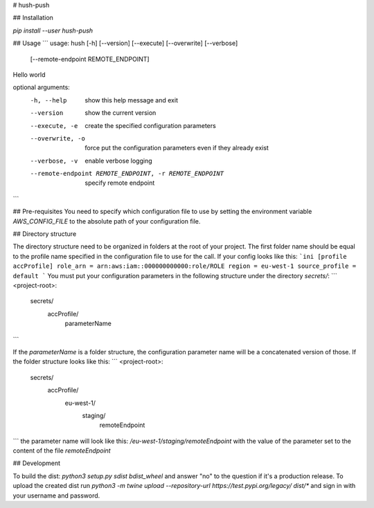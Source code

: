 # hush-push

## Installation

`pip install --user hush-push`

## Usage
```
usage: hush [-h] [--version] [--execute] [--overwrite] [--verbose]
            [--remote-endpoint REMOTE_ENDPOINT]

Hello world

optional arguments:
  -h, --help            show this help message and exit
  --version             show the current version
  --execute, -e         create the specified configuration parameters
  --overwrite, -o       force put the configuration parameters even if they
                        already exist
  --verbose, -v         enable verbose logging
  --remote-endpoint REMOTE_ENDPOINT, -r REMOTE_ENDPOINT
                        specify remote endpoint
```

## Pre-requisites
You need to specify which configuration file to use by setting the environment variable `AWS_CONFIG_FILE` to the absolute path of your configuration file.

## Directory structure

The directory structure need to be organized in folders at the root of your project. The first folder name should be equal to the profile name specified in the configuration file to use for the call. If your config looks like this:
```ini
[profile accProfile]
role_arn = arn:aws:iam::000000000000:role/ROLE
region = eu-west-1
source_profile = default
```
You must put your configuration parameters in the following structure under the directory `secrets/`:
```
<project-root>:
  secrets/
    accProfile/
      parameterName
```

If the `parameterName` is a folder structure, the configuration parameter name will be a concatenated version of those. If the folder structure looks like this:
```
<project-root>:
  secrets/
    accProfile/
      eu-west-1/
        staging/
          remoteEndpoint
```
the parameter name will look like this: `/eu-west-1/staging/remoteEndpoint` with the value of the parameter set to the content of the file `remoteEndpoint`

## Development

To build the dist: `python3 setup.py sdist bdist_wheel` and answer "no" to the question if it's a production release. To upload the created dist run `python3 -m twine upload --repository-url https://test.pypi.org/legacy/ dist/*` and sign in with your username and password.

